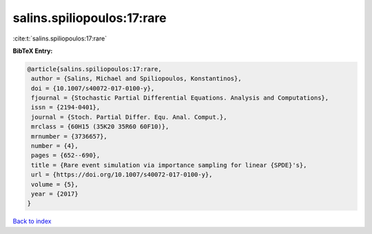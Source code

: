 salins.spiliopoulos:17:rare
===========================

:cite:t:`salins.spiliopoulos:17:rare`

**BibTeX Entry:**

.. code-block:: bibtex

   @article{salins.spiliopoulos:17:rare,
    author = {Salins, Michael and Spiliopoulos, Konstantinos},
    doi = {10.1007/s40072-017-0100-y},
    fjournal = {Stochastic Partial Differential Equations. Analysis and Computations},
    issn = {2194-0401},
    journal = {Stoch. Partial Differ. Equ. Anal. Comput.},
    mrclass = {60H15 (35K20 35R60 60F10)},
    mrnumber = {3736657},
    number = {4},
    pages = {652--690},
    title = {Rare event simulation via importance sampling for linear {SPDE}'s},
    url = {https://doi.org/10.1007/s40072-017-0100-y},
    volume = {5},
    year = {2017}
   }

`Back to index <../By-Cite-Keys.rst>`_
